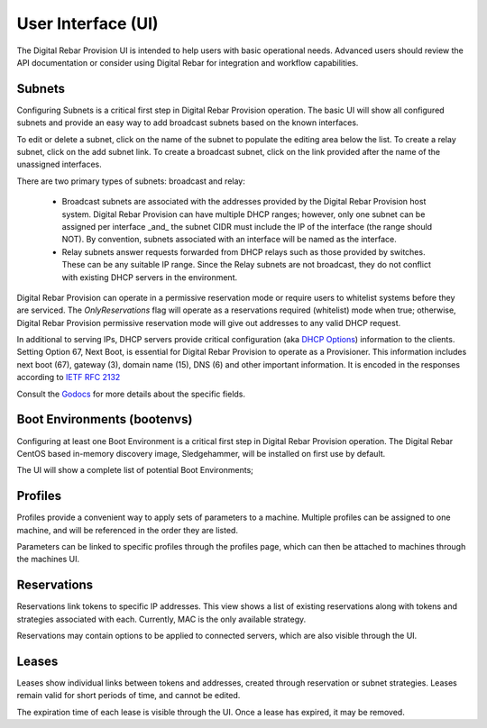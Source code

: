 .. Copyright (c) 2017 RackN Inc.
.. Licensed under the Apache License, Version 2.0 (the "License");
.. Digital Rebar Provision documentation under Digital Rebar master license
.. index::
  pair: Digital Rebar Provision; Developer Environment

.. _rs_ui:

User Interface (UI)
~~~~~~~~~~~~~~~~~~~

The Digital Rebar Provision UI is intended to help users with basic operational needs.  Advanced users should review the API documentation or consider using Digital Rebar for integration and workflow capabilities.

.. _rs_ui_subnets:

Subnets
-------

Configuring Subnets is a critical first step in Digital Rebar Provision operation.  The basic UI will show all configured subnets and provide an easy way to add broadcast subnets based on the known interfaces.

To edit or delete a subnet, click on the name of the subnet to populate the editing area below the list.  To create a relay subnet, click on the add subnet link.  To create a broadcast subnet, click on the link provided after the name of the unassigned interfaces.

There are two primary types of subnets: broadcast and relay:

  * Broadcast subnets are associated with the addresses provided by the Digital Rebar Provision host system.  Digital Rebar Provision can have multiple DHCP ranges; however, only one subnet can be assigned per interface _and_ the subnet CIDR must include the IP of the interface (the range should NOT).  By convention, subnets associated with an interface will be named as the interface.
  * Relay subnets answer requests forwarded from DHCP relays such as those provided by switches.  These can be any suitable IP range.  Since the Relay subnets are not broadcast, they do not conflict with existing DHCP servers in the environment.

Digital Rebar Provision can operate in a permissive reservation mode or require users to whitelist systems before they are serviced.  The `OnlyReservations` flag will operate as a reservations required (whitelist) mode when true; otherwise, Digital Rebar Provision permissive reservation mode will give out addresses to any valid DHCP request.

In additional to serving IPs, DHCP servers provide critical configuration (aka `DHCP Options <https://en.wikipedia.org/wiki/Dynamic_Host_Configuration_Protocol#DHCP_options>`_) information to the clients.  Setting Option 67, Next Boot, is essential for Digital Rebar Provision to operate as a Provisioner.  This information includes next boot (67), gateway (3), domain name (15), DNS (6) and other important information.  It is encoded in the responses according to `IETF RFC 2132 <https://tools.ietf.org/html/rfc2132>`_

Consult the `Godocs <https://godoc.org/github.com/digitalrebar/provision/backend#Subnet>`_ for more details about the specific fields.

.. _rs_ui_bootenvs:

Boot Environments (bootenvs)
----------------------------

Configuring at least one Boot Environment is a critical first step in Digital Rebar Provision operation.  The Digital Rebar CentOS based in-memory discovery image, Sledgehammer, will be installed on first use by default.

The UI will show a complete list of potential Boot Environments;

.. _rs_ui_profiles:

Profiles
--------

Profiles provide a convenient way to apply sets of parameters to a machine. Multiple profiles can be assigned to one machine, and will be referenced in the order they are listed.

Parameters can be linked to specific profiles through the profiles page, which can then be attached to machines through the machines UI.

.. _rs_ui_reservations:

Reservations
------------

Reservations link tokens to specific IP addresses. This view shows a list of existing reservations along with tokens and strategies associated with each. Currently, MAC is the only available strategy.

Reservations may contain options to be applied to connected servers, which are also visible through the UI.

.. _rs_ui_leases:

Leases
------

Leases show individual links between tokens and addresses, created through reservation or subnet strategies. Leases remain valid for short periods of time, and cannot be edited. 

The expiration time of each lease is visible through the UI. Once a lease has expired, it may be removed.

